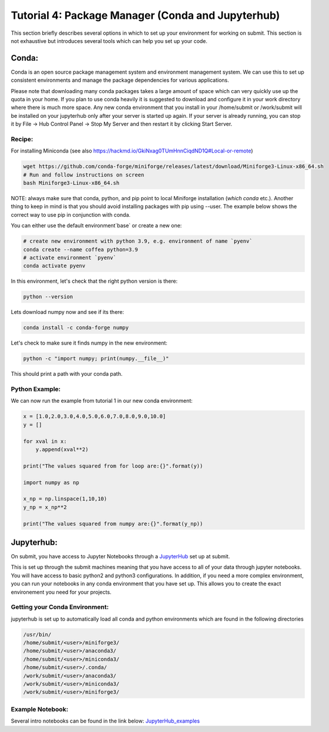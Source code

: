 Tutorial 4: Package Manager (Conda and Jupyterhub)
--------------------------------------------------

This section briefly describes several options in which to set up your environment for working on submit. This section is not exhaustive but introduces several tools which can help you set up your code. 


Conda:
~~~~~~

Conda is an open source package management system and environment management system. We can use this to set up consistent environments and manage the package dependencies for various applications. 

Please note that downloading many conda packages takes a large amount of space which can very quickly use up the quota in your home. If you plan to use conda heavily it is suggested to download and configure it in your work directory where there is much more space. Any new conda environment that you install in your /home/submit or /work/submit will be installed on your jupyterhub only after your server is started up again. If your server is already running, you can stop it by File -> Hub Control Panel -> Stop My Server and then restart it by clicking Start Server. 

Recipe:
.......

For installing Miniconda (see also https://hackmd.io/GkiNxag0TUmHnnCiqdND1Q#Local-or-remote)

.. code-block:: sh

      wget https://github.com/conda-forge/miniforge/releases/latest/download/Miniforge3-Linux-x86_64.sh
      # Run and follow instructions on screen
      bash Miniforge3-Linux-x86_64.sh

NOTE: always make sure that conda, python, and pip point to local Miniforge installation (`which conda` etc.). Another thing to keep in mind is that you should avoid installing packages with pip using --user. The example below shows the correct way to use pip in conjunction with conda. 

You can either use the default environment`base` or create a new one:

.. code-block:: sh

      # create new environment with python 3.9, e.g. environment of name `pyenv`
      conda create --name coffea python=3.9
      # activate environment `pyenv`
      conda activate pyenv

In this environment, let's check that the right python version is there:

.. code-block:: sh

      python --version

Lets download numpy now and see if its there:

.. code-block:: sh

      conda install -c conda-forge numpy

Let's check to make sure it finds numpy in the new environment:

.. code-block:: sh

      python -c "import numpy; print(numpy.__file__)"

This should print a path with your conda path.

Python Example:
...............

We can now run the example from tutorial 1 in our new conda environment:

.. code-block:: sh

     x = [1.0,2.0,3.0,4.0,5.0,6.0,7.0,8.0,9.0,10.0]
     y = []
     
     for xval in x:
         y.append(xval**2)
     
     print("The values squared from for loop are:{}".format(y))
     
     import numpy as np
     
     x_np = np.linspace(1,10,10)
     y_np = x_np**2
     
     print("The values squared from numpy are:{}".format(y_np))


Jupyterhub:
~~~~~~~~~~~

On submit, you have access to Jupyter Notebooks through a `JupyterHub <https://submit.mit.edu/jupyter>`_ set up at submit.

This is set up through the submit machines meaning that you have access to all of your data through jupyter notebooks. 
You will have access to basic python2 and python3 configurations. 
In addition, if you need a more complex environment, you can run your notebooks in any conda environment that you have set up. 
This allows you to create the exact environement you need for your projects. 

Getting your Conda Environment:
...............................

jupyterhub is set up to automatically load all conda and python environments which are found in the following directories

.. code-block:: sh          

     /usr/bin/
     /home/submit/<user>/miniforge3/ 
     /home/submit/<user>/anaconda3/
     /home/submit/<user>/miniconda3/
     /home/submit/<user>/.conda/ 
     /work/submit/<user>/anaconda3/ 
     /work/submit/<user>/miniconda3/ 
     /work/submit/<user>/miniforge3/

Example Notebook:
.................

Several intro notebooks can be found in the link below:
`JupyterHub_examples <https://github.com/CpResearch/PythonDataAnalysisTutorial/tree/main/jupyter>`_
